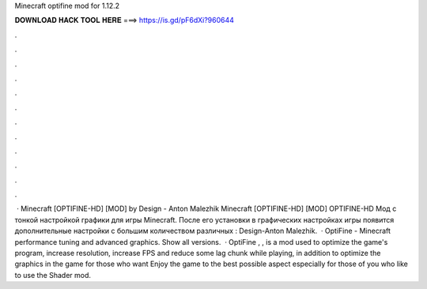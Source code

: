Minecraft optifine mod for 1.12.2

𝐃𝐎𝐖𝐍𝐋𝐎𝐀𝐃 𝐇𝐀𝐂𝐊 𝐓𝐎𝐎𝐋 𝐇𝐄𝐑𝐄 ===> https://is.gd/pF6dXi?960644

.

.

.

.

.

.

.

.

.

.

.

.

 · Minecraft [OPTIFINE-HD] [MOD] by Design - Anton Malezhik Minecraft [OPTIFINE-HD] [MOD] OPTIFINE-HD Мод с тонкой настройкой графики для игры Minecraft. После его установки в графических настройках игры появится дополнительные настройки с большим количеством различных : Design-Anton Malezhik.  · OptiFine - Minecraft performance tuning and advanced graphics. Show all versions.  · OptiFine , , is a mod used to optimize the game's program, increase resolution, increase FPS and reduce some lag chunk while playing, in addition to optimize the graphics in the game for those who want Enjoy the game to the best possible aspect especially for those of you who like to use the Shader mod.